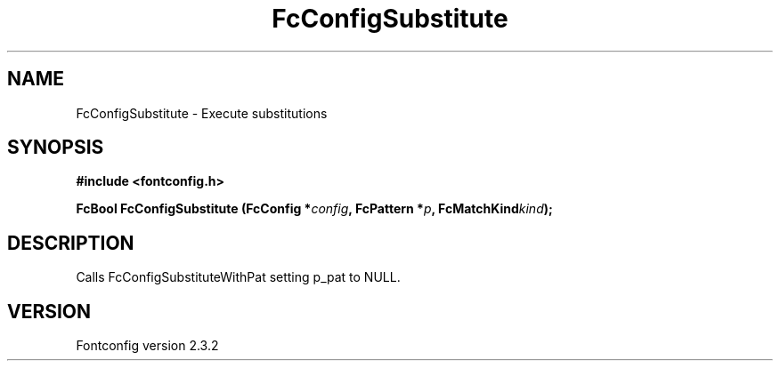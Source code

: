 .\" This manpage has been automatically generated by docbook2man 
.\" from a DocBook document.  This tool can be found at:
.\" <http://shell.ipoline.com/~elmert/comp/docbook2X/> 
.\" Please send any bug reports, improvements, comments, patches, 
.\" etc. to Steve Cheng <steve@ggi-project.org>.
.TH "FcConfigSubstitute" "3" "27 April 2005" "" ""

.SH NAME
FcConfigSubstitute \- Execute substitutions
.SH SYNOPSIS
.sp
\fB#include <fontconfig.h>
.sp
FcBool FcConfigSubstitute (FcConfig *\fIconfig\fB, FcPattern *\fIp\fB, FcMatchKind\fIkind\fB);
\fR
.SH "DESCRIPTION"
.PP
Calls FcConfigSubstituteWithPat setting p_pat to NULL.
.SH "VERSION"
.PP
Fontconfig version 2.3.2
